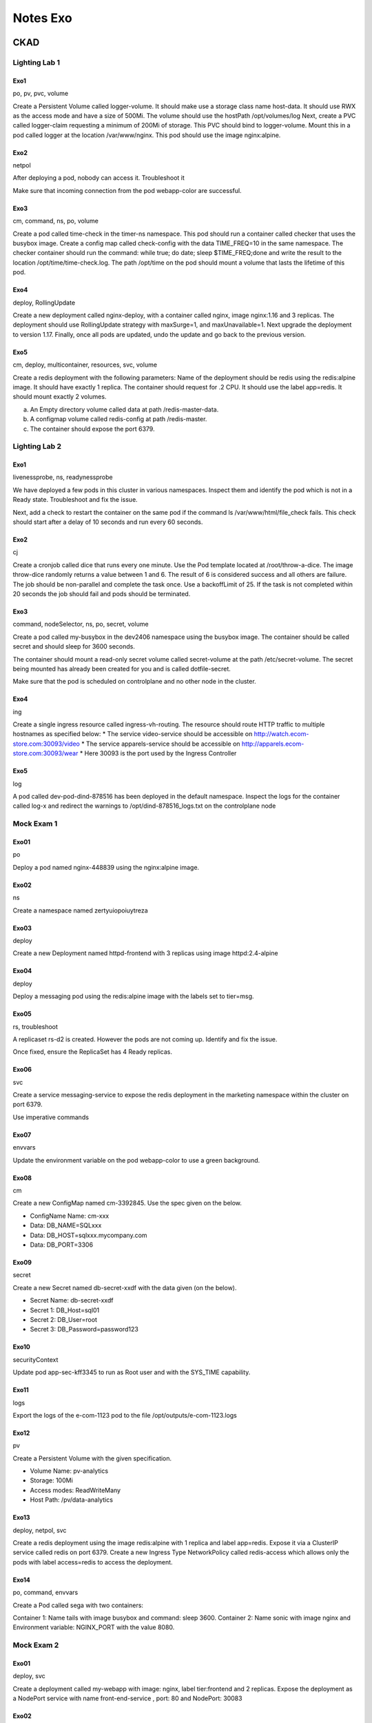 Notes Exo
#########

CKAD
****

Lighting Lab 1
==============

Exo1
----

po, pv, pvc, volume

Create a Persistent Volume called logger-volume. It should make use a storage class name host-data. It should use RWX as the access mode and have a size of 500Mi. The volume should use the hostPath /opt/volumes/log
Next, create a PVC called logger-claim requesting a minimum of 200Mi of storage. This PVC should bind to logger-volume.
Mount this in a pod called logger at the location /var/www/nginx. This pod should use the image nginx:alpine.

Exo2
----

netpol

After deploying a pod, nobody can access it. Troubleshoot it

Make sure that incoming connection from the pod webapp-color are successful.

Exo3
----

cm, command, ns, po, volume

Create a pod called time-check in the timer-ns namespace. This pod should run a container called checker that uses the busybox image.
Create a config map called check-config with the data TIME_FREQ=10 in the same namespace.
The checker container should run the command: while true; do date; sleep $TIME_FREQ;done and write the result to the location /opt/time/time-check.log.
The path /opt/time on the pod should mount a volume that lasts the lifetime of this pod.

Exo4
----

deploy, RollingUpdate

Create a new deployment called nginx-deploy, with a container called nginx, image nginx:1.16 and 3 replicas. The deployment should use RollingUpdate strategy with maxSurge=1, and maxUnavailable=1.
Next upgrade the deployment to version 1.17.
Finally, once all pods are updated, undo the update and go back to the previous version.

Exo5
----

cm, deploy, multicontainer, resources, svc, volume

Create a redis deployment with the following parameters:
Name of the deployment should be redis using the redis:alpine image. It should have exactly 1 replica.
The container should request for .2 CPU. It should use the label app=redis.
It should mount exactly 2 volumes.

a. An Empty directory volume called data at path /redis-master-data.
b. A configmap volume called redis-config at path /redis-master.
c. The container should expose the port 6379.

Lighting Lab 2
==============

Exo1
----

livenessprobe, ns, readynessprobe

We have deployed a few pods in this cluster in various namespaces. Inspect them and identify the pod which is not in a Ready state. Troubleshoot and fix the issue.

Next, add a check to restart the container on the same pod if the command ls /var/www/html/file_check fails. This check should start after a delay of 10 seconds and run every 60 seconds.

Exo2
----

cj

Create a cronjob called dice that runs every one minute. Use the Pod template located at /root/throw-a-dice. The image throw-dice randomly returns a value between 1 and 6. The result of 6 is considered success and all others are failure.
The job should be non-parallel and complete the task once. Use a backoffLimit of 25.
If the task is not completed within 20 seconds the job should fail and pods should be terminated.

Exo3
----

command, nodeSelector, ns, po, secret, volume

Create a pod called my-busybox in the dev2406 namespace using the busybox image. The container should be called secret and should sleep for 3600 seconds.

The container should mount a read-only secret volume called secret-volume at the path /etc/secret-volume. The secret being mounted has already been created for you and is called dotfile-secret.

Make sure that the pod is scheduled on controlplane and no other node in the cluster.

Exo4
----

ing

Create a single ingress resource called ingress-vh-routing. The resource should route HTTP traffic to multiple hostnames as specified below:
* The service video-service should be accessible on http://watch.ecom-store.com:30093/video
* The service apparels-service should be accessible on http://apparels.ecom-store.com:30093/wear
* Here 30093 is the port used by the Ingress Controller

Exo5
----

log

A pod called dev-pod-dind-878516 has been deployed in the default namespace. Inspect the logs for the container called log-x and redirect the warnings to /opt/dind-878516_logs.txt on the controlplane node

Mock Exam 1
===========

Exo01
-----

po

Deploy a pod named nginx-448839 using the nginx:alpine image.

Exo02
-----

ns

Create a namespace named zertyuiopoiuytreza

Exo03
-----

deploy

Create a new Deployment named httpd-frontend with 3 replicas using image httpd:2.4-alpine

Exo04
-----

deploy

Deploy a messaging pod using the redis:alpine image with the labels set to tier=msg.

Exo05
-----

rs, troubleshoot

A replicaset rs-d2 is created. However the pods are not coming up. Identify and fix the issue.

Once fixed, ensure the ReplicaSet has 4 Ready replicas.

Exo06
-----

svc

Create a service messaging-service to expose the redis deployment in the marketing namespace within the cluster on port 6379.

Use imperative commands

Exo07
-----

envvars

Update the environment variable on the pod webapp-color to use a green background.

Exo08
-----

cm

Create a new ConfigMap named cm-3392845. Use the spec given on the below.

* ConfigName Name: cm-xxx
* Data: DB_NAME=SQLxxx
* Data: DB_HOST=sqlxxx.mycompany.com
* Data: DB_PORT=3306

Exo09
-----

secret

Create a new Secret named db-secret-xxdf with the data given (on the below).

* Secret Name: db-secret-xxdf
* Secret 1: DB_Host=sql01
* Secret 2: DB_User=root
* Secret 3: DB_Password=password123

Exo10
-----

securityContext

Update pod app-sec-kff3345 to run as Root user and with the SYS_TIME capability.

Exo11
-----

logs

Export the logs of the e-com-1123 pod to the file /opt/outputs/e-com-1123.logs

Exo12
-----

pv

Create a Persistent Volume with the given specification.

* Volume Name: pv-analytics
* Storage: 100Mi
* Access modes: ReadWriteMany
* Host Path: /pv/data-analytics

Exo13
-----

deploy, netpol, svc

Create a redis deployment using the image redis:alpine with 1 replica and label app=redis. Expose it via a ClusterIP service called redis on port 6379. Create a new Ingress Type NetworkPolicy called redis-access which allows only the pods with label access=redis to access the deployment.

Exo14
-----

po, command, envvars

Create a Pod called sega with two containers:

Container 1: Name tails with image busybox and command: sleep 3600.
Container 2: Name sonic with image nginx and Environment variable: NGINX_PORT with the value 8080.

Mock Exam 2
===========

Exo01
-----

deploy, svc

Create a deployment called my-webapp with image: nginx, label tier:frontend and 2 replicas. Expose the deployment as a NodePort service with name front-end-service , port: 80 and NodePort: 30083

Exo02
-----

taint, toleration

Add a taint to the node node01 of the cluster. Use the specification below: key: app_type, value: alpha and effect: NoSchedule
Create a pod called alpha, image: redis with toleration to node01.

Exo03
-----

nodeAffinity

Apply a label app_type=beta to node controlplane. Create a new deployment called beta-apps with image: nginx and replicas: 3. Set Node Affinity to the deployment to place the PODs on controlplane only.

Exo04
-----

ing

Create a new Ingress Resource for the service: my-video-service to be made available at the URL: http://toto.com:33000/pay.

Exo05
-----

readinessProbe

We have deployed a new pod called pod-with-rprobe. This Pod has an initial delay before it is Ready. Update the newly created pod pod-with-rprobe with a readinessProbe using the given spec

Exo06
-----

po, livenessProbe

Create a new pod called nginx1401 in the default namespace with the image nginx. Add a livenessProbe to the container to restart it if the command ls /var/www/html/probe fails. This check should start after a delay of 10 seconds and run every 60 seconds.

Exo07
-----

job

Create a job called whalesay with image docker/whalesay and command "cowsay I am going to ace CKAD!".
* completions: 10
* backoffLimit: 6
* restartPolicy: Never

Exo08
-----

command, envvars, multicontainer, po

Create a pod called multi-pod with two containers.
* Container 1:
  * name: jupiter, image: nginx
* Container 2:
  * name: europa, image: busybox
  * command: sleep 4800

Environment Variables:
* Container 1:
  * type: planet
* Container 2:
  * type: moon

Exo09
-----

pv

Create a PersistentVolume called custom-volume with size: 50MiB reclaim policy:retain, Access Modes: ReadWriteMany and hostPath: /opt/data

CKA
****

Lighting Lab 1
==============

Exo1
----

cluster upgrade

Upgrade the current version of kubernetes from 1.19 to 1.20.0 exactly using the kubeadm utility. Make sure that the upgrade is carried out one node at a time starting with the master node. To minimize downtime, the deployment gold-nginx should be rescheduled on an alternate node before upgrading each node.

Upgrade controlplane node first and drain node node01 before upgrading it. Pods for gold-nginx should run on the controlplane node subsequently.

Exo2
----

custom columns, jsonpath

Print the names of all deployments in the admin2406 namespace in the following format:
DEPLOYMENT CONTAINER_IMAGE READY_REPLICAS NAMESPACE
<deployment name> <container image used> <ready replica count> <Namespace>
. The data should be sorted by the increasing order of the deployment name.

Write the result to the file /opt/admin2406_data.

Exo3
----

kubeconfig, troubleshoot

A kubeconfig file called admin.kubeconfig has been created in /root/CKA. There is something wrong with the configuration. Troubleshoot and fix it.

Exo4
----

deploy, RollingUpdate

Create a new deployment called nginx-deploy, with image nginx:1.16 and 1 replica. Next upgrade the deployment to version 1.17 using rolling update

Exo5
----

troubleshoot, pv, pvc, volume

A new deployment called alpha-mysql has been deployed in the alpha namespace. However, the pods are not running. Troubleshoot and fix the issue. The deployment should make use of the persistent volume alpha-pv to be mounted at /var/lib/mysql and should use the environment variable MYSQL_ALLOW_EMPTY_PASSWORD=1 to make use of an empty root password.

Exo6
----

etcd

Take the backup of ETCD at the location /opt/etcd-backup.db on the controlplane node.

Exo7
----

po, secret, volume

Create a pod called secret-1401 in the admin1401 namespace using the busybox image. The container within the pod should be called secret-admin and should sleep for 4800 seconds.

The container should mount a read-only secret volume called secret-volume at the path /etc/secret-volume. The secret being mounted has already been created for you and is called dotfile-secret.

Mock Exam 1
===========

Exo01
-----

po

Deploy a pod named nginx-pod using the nginx:alpine image.

Exo02
-----

po, label

Deploy a messaging pod using the redis:alpine image with the labels set to tier=msg.

Exo04
-----

kubectl output format

Get the list of nodes in JSON format and store it in a file at /opt/outputs/nodes-z3444kd9.json.

Exo05
-----

svc

Create a service messaging-service to expose the messaging application within the cluster on port 6379.

Use imperative commands.

Exo06
-----

deploy

Create a deployment named web-app using the image kodekloud/webapp-color with 2 replicas.

Exo07
-----

static pod, command

Create a static pod named static-busybox on the controlplane node that uses the busybox image and the command sleep 1000.

Exo08
-----

po, ns

Create a POD in the finance namespace named temp-bus with the image redis:alpine.

Exo09
-----

troubleshoot

A new application orange is deployed. There is something wrong with it. Identify and fix the issue.

Exo10
-----

svc

Expose the web-app as service web-app-service application on port 30082 on the nodes on the cluster.

The web application listens on port 8080.

Exo11
-----

kubectl output format

Use JSON PATH query to retrieve the osImages of all the nodes and store it in a file /opt/outputs/nodes_os.txt.

The osImages are under the nodeInfo section under status of each node.

Exo12
-----

pv

Create a Persistent Volume with the given specification.
* Volume Name: pv-analytics
* Storage: 100Mi
* Access modes: ReadWriteMany
* Host Path: /pv/data-analytics

Mock Exam 2
===========

Exo01
-----

Take a backup of etcd cluster and save it to /opt/etcd-backup.db.

Exo02
-----

Create a Pod called redis-storage with image: redis:alpine with a Volume of type emptyDir that lasts for the life of the Pod and mount on /data/redis

Exo03
-----

Create a new pod called super-user-pod with image busybox:1.28. Allow the pod to be able to set system_time.

The container should sleep for 4800 seconds.

Exo04
-----

A pod definition file is created at /root/CKA/use-pv.yaml. Make use of this manifest file and mount the persistent volume called pv-1. Ensure the pod is running and the PV is bound.

* mountPath: /data
* persistentVolumeClaim Name: my-pvc

Exo05
-----

Create a new deployment called nginx-deploy, with image nginx:1.16 and 1 replica. Next upgrade the deployment to version 1.17 using rolling update.

Exo06
-----

Create a new user called john. Grant him access to the cluster. John should have permission to create, list, get, update and delete pods in the development namespace . The private key exists in the location: /root/CKA/john.key and csr at /root/CKA/john.csr.

Exo07
-----

Create a nginx pod called nginx-resolver using image nginx, expose it internally with a service called nginx-resolver-service. Test that you are able to look up the service and pod names from within the cluster. Use the image: busybox:1.28 for dns lookup. Record results in /root/CKA/nginx.svc and /root/CKA/nginx.pod

Exo08
-----

Create a static pod on node01 called nginx-critical with image nginx and make sure that it is recreated/restarted automatically in case of a failure.

Mock Exam 3
===========
